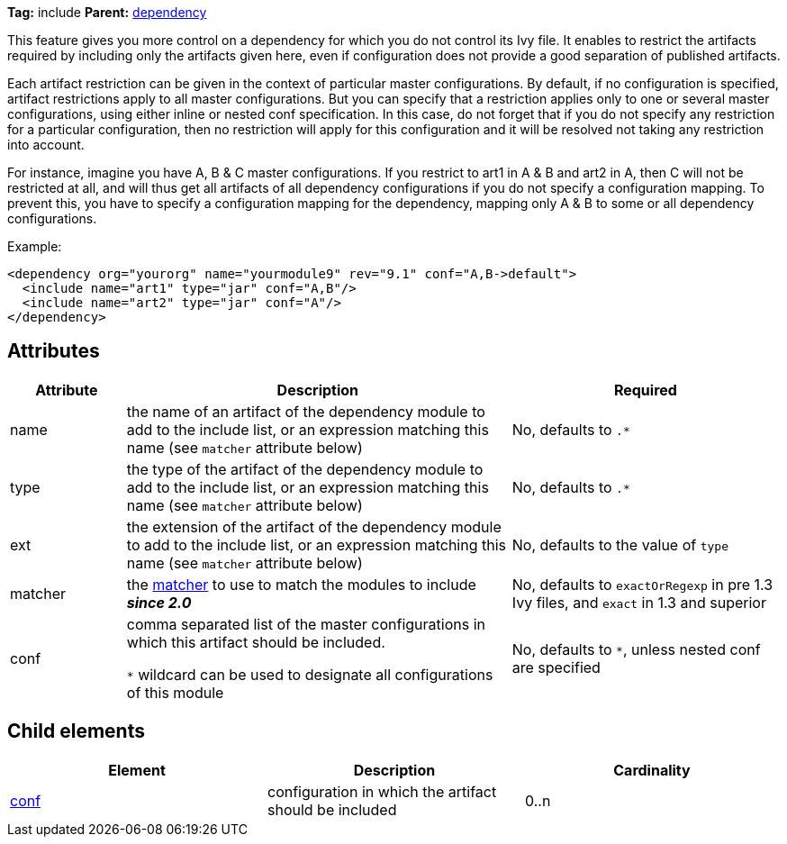 ////
   Licensed to the Apache Software Foundation (ASF) under one
   or more contributor license agreements.  See the NOTICE file
   distributed with this work for additional information
   regarding copyright ownership.  The ASF licenses this file
   to you under the Apache License, Version 2.0 (the
   "License"); you may not use this file except in compliance
   with the License.  You may obtain a copy of the License at

     http://www.apache.org/licenses/LICENSE-2.0

   Unless required by applicable law or agreed to in writing,
   software distributed under the License is distributed on an
   "AS IS" BASIS, WITHOUT WARRANTIES OR CONDITIONS OF ANY
   KIND, either express or implied.  See the License for the
   specific language governing permissions and limitations
   under the License.
////

*Tag:* include *Parent:* link:../ivyfile/dependency.html[dependency]

This feature gives you more control on a dependency for which you do not control its Ivy file.
It enables to restrict the artifacts required by including only the artifacts given here, even if configuration does not provide a good separation of published artifacts.

Each artifact restriction can be given in the context of particular master configurations. By default, if no configuration is specified, artifact restrictions apply to all master configurations. But you can specify that a restriction applies only to one or several master configurations, using either inline or nested conf specification. In this case, do not forget that if you do not specify any restriction for a particular configuration, then no restriction will apply for this configuration and it will be resolved not taking any restriction into account.

For instance, imagine you have A, B & C master configurations. If you restrict to art1 in A & B and art2 in A, then C will not be restricted at all, and will thus get all artifacts of all dependency configurations if you do not specify a configuration mapping. To prevent this, you have to specify a configuration mapping for the dependency, mapping only A & B to some or all dependency configurations.

Example:

[source,xml]
----
<dependency org="yourorg" name="yourmodule9" rev="9.1" conf="A,B->default">
  <include name="art1" type="jar" conf="A,B"/>
  <include name="art2" type="jar" conf="A"/>
</dependency>
----

== Attributes

[options="header",cols="15%,50%,35%"]
|=======
|Attribute|Description|Required
|name|the name of an artifact of the dependency module to add to the include list, or an expression matching this name (see `matcher` attribute below)|No, defaults to `$$.*$$`
|type|the type of the artifact of the dependency module to add to the include list, or an expression matching this name (see `matcher` attribute below)|No, defaults to `$$.*$$`
|ext|the extension of the artifact of the dependency module to add to the include list, or an expression matching this name (see `matcher` attribute below)|No, defaults to the value of `type`
|matcher|the link:../concept.html#matcher[matcher] to use to match the modules to include *__since 2.0__*|No, defaults to `exactOrRegexp` in pre 1.3 Ivy files, and `exact` in 1.3 and superior
|conf|comma separated list of the master configurations in which this artifact should be included.

`$$*$$` wildcard can be used to designate all configurations of this module|No, defaults to `$$*$$`, unless nested conf are specified
|=======

== Child elements

[options="header"]
|=======
|Element|Description|Cardinality
|link:../ivyfile/dependency-include-conf.html[conf]|configuration in which the artifact should be included|0..n
|=======
